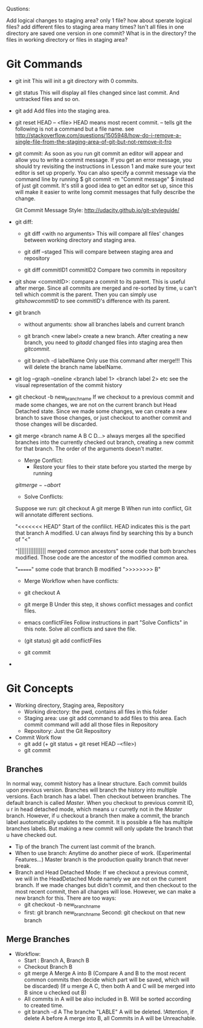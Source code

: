 Qustions: 

Add logical changes to staging area? only 1 file? how about sperate
logical files? add different files to staging area many times? Isn't all files
in one directory are saved one version in one commit? What is in the directory?
the files in working directory or files in staging area?

* Git Commands
  + git init
    This will init a git directory with 0 commits.
  + git status
    This will display all files changed since last commit. And untracked files
    and so on.
  + git add
    Add files into the staging area.
  + git reset HEAD -- <file> 
    HEAD means most recent commit.  -- tells git the
    following is not a command but a file name. see
    http://stackoverflow.com/questions/1505948/how-do-i-remove-a-single-file-from-the-staging-area-of-git-but-not-remove-it-fro
  + git commit: 
    As soon as you run git commit an editor will appear and allow
    you to write a commit message. If you get an error message, you should try
    revisiting the instructions in Lesson 1 and make sure your text editor is
    set up properly. You can also specify a commit message via the command line
    by running $ git commit -m "Commit message" $ instead of just git commit. It's
    still a good idea to get an editor set up, since this will make it easier to
    write long commit messages that fully describe the change.
    
    Git Commit Message Style:
    http://udacity.github.io/git-styleguide/
  + git diff:
    + git diff <with no arguments>
      This will compare all files' changes between working directory and staging area.

    + git diff --staged
      This will compare between staging area and repository

    + git diff commitID1 commitID2
      Compare two commits in repository

  + git show <commitID>:
     compare a commit to its parent. This is useful after
    merge. Since all commits are merged and re-sorted by time, u
    can't tell which commit is the parent. Then you can simply use
    $git show commitID$ to see commitID's difference with its parent.

  + git branch

    + without arguments: show all branches labels and current branch

    + git branch <new label> create a new branch.
      After creating a new branch, you need to $git add$  changed
      files into staging area then $git commit$.

    + git branch -d labelName
      Only use this command after merge!!!
      This will delete the branch name labelName.

  + git log --graph --oneline <branch label 1> <branch label 2> etc
    see the visual representation of the commit history

  + git checkout -b new_branch_name
    If we checkout to a previous commit and made some changes, we are
    not on the current branch but Head Detached state. Since we made
    some changes, we can create a new branch to save those changes, or
    just checkout to another commit and those changes will be discarded.

  + git merge <branch name A B C D...>
    always merges all the specified branches into the currently
    checked out branch, creating a new commit for that branch. The
    order of the arguments doesn't matter.
    + Merge Conflict:
      + Restore your files to their state before you started the merge
        by running 
	$git merge --abort$

      + Solve Conflicts:
	Suppose we run:
	git checkout A
	git merge B
	When run into conflict, Git will annotate different sections.
	
	"<<<<<<< HEAD"
	Start of the confilict.
	HEAD indicates this is the part that branch A modified.
	U can always find by searching this by a bunch of "<"
	
	"|||||||||||||||| merged common ancestors"
	some code that both branches modified. Those code are the
        ancestor of the modified common area.
	
	"======="
	some code that branch B modified
	">>>>>>>> B"

      + Merge Workflow when have conflicts:
	+ git checkout A

	+ git merge B
	  Under this step, it shows conflict messages and confict
          files.

	+ emacs conflictFiles
	  Follow instructions in part "Solve Conflicts" in this
          note. Solve all conflicts and save the file.

	+ (git status) git add conflictFiles

	+ git commit

  + 

* Git Concepts
  + Working directory, Staging area, Repository
    + Working directory: the pwd, contains all files in this folder
    + Staging area: use git add command to add files to this area. 
      Each commit command will add all those files in Repository
    + Repository: Just the Git Repository
  + Commit Work flow
    + git add (+ git status + git reset HEAD --<file>)
    + git commit
** Branches
    In normal way, commit history has a linear structure. Each commit
    builds upon previous version.
    Branches will branch the history into multiple versions. Each
    branch has a label. Then checkout between branches.
    The default branch is called $Master$. When you checkout to
    previous commit ID, u r in head detached mode, which means u r
    curretly not in the $Master$ branch. 
    However, if u checkout a branch then make a commit, the branch
    label auotomatically updates to the commit. 
    It is possible a file has multiple branches labels. But making a
    new commit will only update the branch that u have checked out.
    + Tip of the branch
      The current last commit of the branch.
    + When to use branch:
      Anytime do another piece of work. (Experimental Features...)
      Master branch is the production quality branch that never break.
    + Branch and Head Detached Mode:
      If we checkout a previous commit, we will in the HeadDetached
      Mode namely we are not on the current branch. If we made changes
      but didn't commit, and then checkout to the most recent commit,
      then all changes will lose. However, we can make a new branch
      for this. There are too ways:
      + git checkout -b new_branch_name
      + first: git branch new_branch_name Second: git checkout on that
        new branch
** Merge Branches
   + Workflow:
     + Start : Branch A, Branch B
     + Checkout Branch B
     + git merge A
       Merge A into B (Compare A and B to the most recent common
       commits then decide which part will be saved, which will be
       discarded) (If u merge A C, then both A and C will be merged
       into B since u checked out B)
     + All commits in A will be also included in B. Will be sorted
       according to created time.
     + git branch -d A
       The branche "LABLE" A will be deleted. !Attention, if delete A
       before A merge into B, all Commits in A will be Unreachable. 
